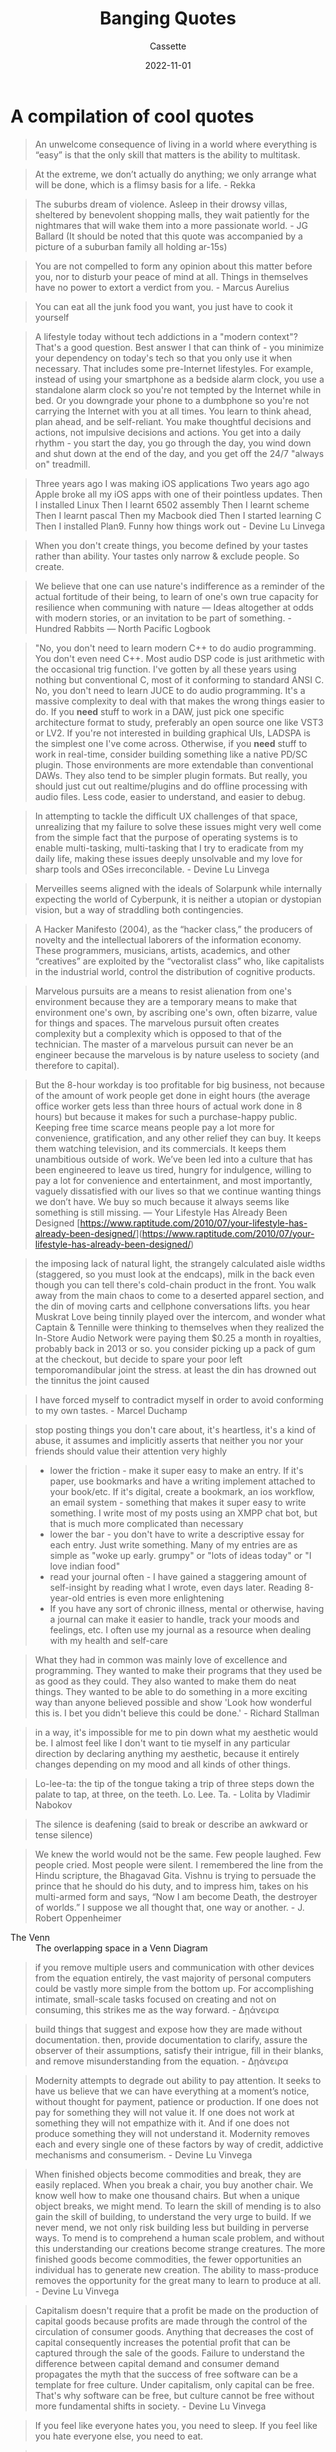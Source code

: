 #+TITLE: Banging Quotes
#+DESCRIPTION: A collection of cool quotes
#+AUTHOR: Cassette
#+DATE: 2022-11-01
#+STARTUP: showall

* A compilation of cool quotes
#+begin_quote
An unwelcome consequence of living in a world where everything is “easy” is that the only skill that matters is the ability to multitask.
#+end_quote

#+begin_quote
At the extreme, we don’t actually do anything; we only arrange what will be done, which is a flimsy basis for a life. - Rekka
#+end_quote

#+begin_quote
The suburbs dream of violence. Asleep in their drowsy villas, sheltered by benevolent shopping malls, they wait patiently for the nightmares that will wake them into a more passionate world. - JG Ballard (It should be noted that this quote was accompanied by a picture of a suburban family all holding ar-15s)
#+end_quote

#+begin_quote
You are not compelled to form any opinion about this matter before you, nor to disturb your peace of mind at all. Things in themselves have no power to extort a verdict from you. - Marcus Aurelius
#+end_quote

#+begin_quote
You can eat all the junk food you want, you just have to cook it yourself
#+end_quote

#+begin_quote
A lifestyle today without tech addictions in a "modern context"? That's a good question. Best answer I that can think of - you minimize your dependency on today's tech so that you only use it when necessary. That includes some pre-Internet lifestyles. For example, instead of using your smartphone as a bedside alarm clock, you use a standalone alarm clock so you're not tempted by the Internet while in bed. Or you downgrade your phone to a dumbphone so you're not carrying the Internet with you at all times. You learn to think ahead, plan ahead, and be self-reliant. You make thoughtful decisions and actions, not impulsive decisions and actions. You get into a daily rhythm - you start the day, you go through the day, you wind down and shut down at the end of the day, and you get off the 24/7 "always on" treadmill.
#+end_quote

#+begin_quote
Three years ago I was making iOS applications  
Two years ago ago Apple broke all my iOS apps with one of their pointless updates.  
Then I installed Linux  
Then I learnt 6502 assembly  
Then I learnt scheme  
Then I learnt pascal  
Then my Macbook died  
Then I started learning C  
Then I installed Plan9.
Funny how things work out - Devine Lu Linvega
#+end_quote

#+begin_quote
When you don't create things, you become defined by your tastes rather than ability. Your tastes only narrow & exclude people. So create.
#+end_quote

#+begin_quote
We believe that one can use nature's indifference as a reminder of the actual fortitude of their being, to learn of one's own true capacity for resilience when communing with nature — Ideas altogether at odds with modern stories, or an invitation to be part of something. - Hundred Rabbits — North Pacific Logbook
#+end_quote

#+begin_quote
"No, you don't need to learn modern C++ to do audio programming. You don't even need C++. Most audio DSP code is just arithmetic with the occasional trig function. I've gotten by all these years using nothing but conventional C, most of it conforming to standard ANSI C.
No, you don't need to learn JUCE to do audio programming. It's a massive complexity to deal with that makes the wrong things easier to do.
If you *need* stuff to work in a DAW, just pick one specific architecture format to study, preferably an open source one like VST3 or LV2. If you're not interested in building graphical UIs, LADSPA is the simplest one I've come across.
Otherwise, if you *need* stuff to work in real-time, consider building something like a native PD/SC plugin. Those environments are more extendable than conventional DAWs. They also tend to be simpler plugin formats.
But really, you should just cut out realtime/plugins and do offline processing with audio files. Less code, easier to understand, and easier to debug.
#+end_quote

#+begin_quote
In attempting to tackle the difficult UX challenges of that space, unrealizing that my failure to solve these issues might very well come from the simple fact that the purpose of operating systems is to enable multi-tasking, multi-tasking that I try to eradicate from my daily life, making these issues deeply unsolvable and my love for sharp tools and OSes irreconcilable. - Devine Lu Linvega
#+end_quote

#+begin_quote
Merveilles seems aligned with the ideals of Solarpunk while internally expecting the world of Cyberpunk, it is neither a utopian or dystopian vision, but a way of straddling both contingencies.
#+end_quote

#+begin_quote
A Hacker Manifesto (2004), as the “hacker class,” the producers of novelty and the intellectual laborers of the information economy. These programmers, musicians, artists, academics, and other “creatives” are exploited by the “vectoralist class” who, like capitalists in the industrial world, control the distribution of cognitive products.
#+end_quote

#+begin_quote
Marvelous pursuits are a means to resist alienation from one's environment because they are a temporary means to make that environment one's own, by ascribing one's own, often bizarre, value for things and spaces.
The marvelous pursuit often creates complexity but a complexity which is opposed to that of the technician. The master of a marvelous pursuit can never be an engineer because the marvelous is by nature useless to society (and therefore to capital).
#+end_quote

#+begin_quote
But the 8-hour workday is too profitable for big business, not because of the amount of work people get done in eight hours (the average office worker gets less than three hours of actual work done in 8 hours) but because it makes for such a purchase-happy public. Keeping free time scarce means people pay a lot more for convenience, gratification, and any other relief they can buy. It keeps them watching television, and its commercials. It keeps them unambitious outside of work. We’ve been led into a culture that has been engineered to leave us tired, hungry for indulgence, willing to pay a lot for convenience and entertainment, and most importantly, vaguely dissatisfied with our lives so that we continue wanting things we don’t have. We buy so much because it always seems like something is still missing.  
— Your Lifestyle Has Already Been Designed [https://www.raptitude.com/2010/07/your-lifestyle-has-already-been-designed/](https://www.raptitude.com/2010/07/your-lifestyle-has-already-been-designed/)
#+end_quote

#+begin_quote
the imposing lack of natural light, the strangely calculated aisle widths (staggered, so you must look at the endcaps), milk in the back even though you can tell there's cold-chain product in the front. You walk away from the main chaos to come to a deserted apparel section, and the din of moving carts and cellphone conversations lifts. you hear Muskrat Love being tinnily played over the intercom, and wonder what Captain & Tennille were thinking to themselves when they realized the In-Store Audio Network were paying them $0.25 a month in royalties, probably back in 2013 or so.
you consider picking up a pack of gum at the checkout, but decide to spare your poor left temporomandibular joint the stress. at least the din has drowned out the tinnitus the joint caused
#+end_quote

#+begin_quote
I have forced myself to contradict myself in order to avoid conforming to my own tastes. - Marcel Duchamp
#+end_quote

#+begin_quote
stop posting things you don't care about, it's heartless, it's a kind of abuse, it assumes and implicitly asserts that neither you nor your friends should value their attention very highly
#+end_quote

#+begin_quote
- lower the friction - make it super easy to make an entry. If it's paper, use bookmarks and have a writing implement attached to your book/etc. If it's digital, create a bookmark, an ios workflow, an email system - something that makes it super easy to write something. I write most of my posts using an XMPP chat bot, but that is much more complicated than necessary  
- lower the bar - you don't have to write a descriptive essay for each entry. Just write something. Many of my entries are as simple as "woke up early. grumpy" or "lots of ideas today" or "I love indian food"  
- read your journal often - I have gained a staggering amount of self-insight by reading what I wrote, even days later. Reading 8-year-old entries is even more enlightening  
- If you have any sort of chronic illness, mental or otherwise, having a journal can make it easier to handle, track your moods and feelings, etc. I often use my journal as a resource when dealing with my health and self-care
#+end_quote

#+begin_quote
What they had in common was mainly love of excellence and programming. They wanted to make their programs that they used be as good as they could. They also wanted to make them do neat things. They wanted to be able to do something in a more exciting way than anyone believed possible and show 'Look how wonderful this is. I bet you didn't believe this could be done.' - Richard Stallman
#+end_quote

#+begin_quote
in a way, it's impossible for me to pin down what my aesthetic would be. I almost feel like I don't want to tie myself in any particular direction by declaring anything my aesthetic, because it entirely changes depending on my mood and all kinds of other things.
#+end_quote

#+begin_quote
Lo-lee-ta: the tip of the tongue taking a trip of three steps down the palate to tap, at three, on the teeth. Lo. Lee. Ta. - Lolita by Vladimir Nabokov
#+end_quote

#+begin_quote
The silence is deafening (said to break or describe an awkward or tense silence)
#+end_quote

#+begin_quote
We knew the world would not be the same. Few people laughed. Few people cried. Most people were silent. I remembered the line from the Hindu scripture, the Bhagavad Gita. Vishnu is trying to persuade the prince that he should do his duty, and to impress him, takes on his multi-armed form and says, “Now I am become Death, the destroyer of worlds.” I suppose we all thought that, one way or another. - J. Robert Oppenheimer
#+end_quote

- The Venn :: The overlapping space in a Venn Diagram

#+begin_quote
if you remove multiple users and communication with other devices from the equation entirely, the vast majority of personal computers could be vastly more simple from the bottom up.
For accomplishing intimate, small-scale tasks focused on creating and not on consuming, this strikes me as the way forward. - Δῃάνειρα 
#+end_quote

#+begin_quote
build things that suggest and expose how they are made without documentation.
then, provide documentation to clarify, assure the observer of their assumptions, satisfy their intrigue, fill in their blanks, and remove misunderstanding from the equation. - Δῃάνειρα
#+end_quote

#+begin_quote
Modernity attempts to degrade out ability to pay attention. It seeks to have us believe that we can have everything at a moment’s notice, without thought for payment, patience or production. If one does not pay for something they will not value it. If one does not work at something they will not empathize with it. And if one does not produce something they will not understand it. Modernity removes each and every single one of these factors by way of credit, addictive mechanisms and consumerism. - Devine Lu Vinvega
#+end_quote

#+begin_quote
When finished objects become commodities and break, they are easily replaced. When you break a chair, you buy another chair. We know well how to make one thousand chairs. But when a unique object breaks, we might mend. To learn the skill of mending is to also gain the skill of building, to understand the very urge to build. If we never mend, we not only risk building less but building in perverse ways.
To mend is to comprehend a human scale problem, and without this understanding our creations become strange creatures. The more finished goods become commodities, the fewer opportunities an individual has to generate new creation. The ability to mass-produce removes the opportunity for the great many to learn to produce at all. - Devine Lu Vinvega
#+end_quote

#+begin_quote
Capitalism doesn't require that a profit be made on the production of capital goods because profits are made through the control of the circulation of consumer goods. Anything that decreases the cost of capital consequently increases the potential profit that can be captured through the sale of the goods.
Failure to understand the difference between capital demand and consumer demand propagates the myth that the success of free software can be a template for free culture. Under capitalism, only capital can be free. That's why software can be free, but culture cannot be free without more fundamental shifts in society. - Devine Lu Vinvega
#+end_quote

#+begin_quote
If you feel like everyone hates you, you need to sleep. If you feel like you hate everyone else, you need to eat.
#+end_quote

#+begin_quote
*Aesthetic realism* holds beauty to be a real property of works of art, there to be discovered by the discerning viewer.  
*Ontological realism* holds that physical objects exist independently of our own minds.  
*Epistemological realism* is the view that statements are true, or false, independently of whether we believe them to be true or false. - Adapted from Baggini & Fosl, The Philosopher's Toolkit
#+end_quote

#+begin_quote
Every block of stone has a statue inside it and it is the task of the sculptor to discover it. I saw the angel in the marble and carved until I set him free. - Michelangelo, Lettera a messer Benedetto Varchi
#+end_quote

#+begin_quote
In anything at all, perfection is finally attained not when there is no longer anything to add, but when there is no longer anything to take away, when a body has been stripped down to its nakedness. - Antoine de St. Exupery, Terre des Hommes
#+end_quote

#+begin_quote
When you will have made him a body without organs, then you will have delivered him from all his automatic reactions and restored him to his true freedom. -Antonin Artaud, To Have Done with the Judgment of God
#+end_quote

#+begin_quote
The trouble is that we have a bad habit, encouraged by pedants and sophisticates, of considering happiness as something rather stupid. Only pain is intellectual, only evil interesting. This is the treason of the artist: a refusal to admit the banality of evil and the terrible boredom of pain. -Ursula K. Le Guin, The Ones Who Walk Away From Omelas
#+end_quote

#+begin_quote
One never reaches a horizon. It is not a line; it has no place; it encloses no field; its location is always relative to the view. To move toward a horizon is simply to have a new horizon. A horizon is a phenomenon of vision. One cannot look at the horizon; it is simply the point beyond which we cannot see. There is nothing in the horizon itself, however, that limits vision, for the horizon opens onto all that lies beyond itself. What limits vision is rather the incompleteness of that vision. -James P. Carse, Finite and Infinite Games
#+end_quote

#+begin_quote
They did not know it was impossible, so they did it. - Mark Twain
#+end_quote

#+begin_quote
No limiting qualities are to be attributed to the *Absolute*. -Plutarch, Convivalium Disputationum libri novem
#+end_quote

#+begin_quote
Be mindful of impermanence. Be careful of idleness.
#+end_quote

#+begin_quote
Many people are afraid of Emptiness, because it reminds them of Loneliness.
#+end_quote

#+begin_quote
What is joy? Joy is the feeling of passing from a lesser to a greater perfection. Joy is the feeling that we are advancing towards happiness. What is happiness? Happiness is the state of the soul that feels itself free of all outside servitudes and feels itself in perfect accord with itself. - Devine Lu Vinvega
#+end_quote

#+begin_quote
Stop buying the unnecessary, stop doing the non-essential.
#+end_quote
